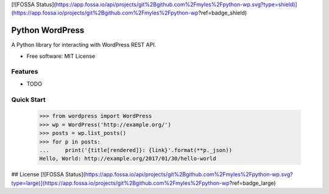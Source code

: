 [![FOSSA Status](https://app.fossa.io/api/projects/git%2Bgithub.com%2Fmyles%2Fpython-wp.svg?type=shield)](https://app.fossa.io/projects/git%2Bgithub.com%2Fmyles%2Fpython-wp?ref=badge_shield)

================
Python WordPress
================

.. image:: https://img.shields.io/travis/myles/python-wp.svg
        :target: https://travis-ci.org/myles/python-wp
        :alt: CI Status

.. image:: https://pyup.io/repos/github/myles/python-wp/shield.svg
        :target: https://pyup.io/repos/github/myles/python-wp/
        :alt: Dependencies Status

.. image:: https://readthedocs.org/projects/python-wordpress/badge/?version=master
        :target: http://python-wordpress.readthedocs.io/en/master/?badge=master
        :alt: Documentation Status

A Python library for interacting with WordPress REST API.

* Free software: MIT License

Features
--------

* TODO

Quick Start
-----------

    >>> from wordpress import WordPress
    >>> wp = WordPress('http://example.org/')
    >>> posts = wp.list_posts()
    >>> for p in posts:
    ...     print('{title[rendered]}: {link}'.format(**p._json))
    Hello, World: http://example.org/2017/01/30/hello-world


## License
[![FOSSA Status](https://app.fossa.io/api/projects/git%2Bgithub.com%2Fmyles%2Fpython-wp.svg?type=large)](https://app.fossa.io/projects/git%2Bgithub.com%2Fmyles%2Fpython-wp?ref=badge_large)